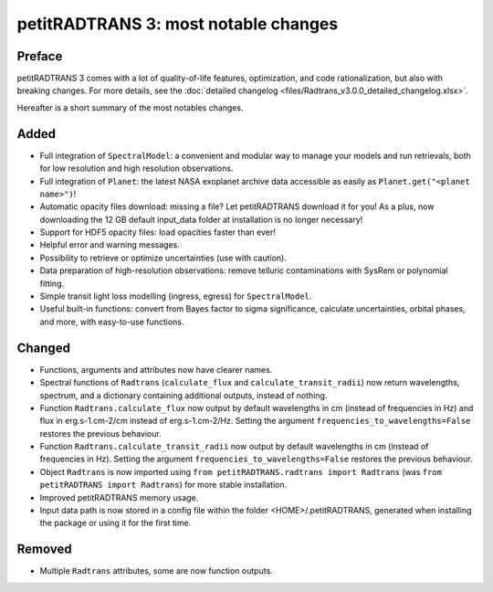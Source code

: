 =====================================
petitRADTRANS 3: most notable changes
=====================================

Preface
=======
petitRADTRANS 3 comes with a lot of quality-of-life features, optimization, and code rationalization, but also with breaking changes. For more details, see the :doc:`detailed changelog <files/Radtrans_v3.0.0_detailed_changelog.xlsx>`.

Hereafter is a short summary of the most notables changes.

Added
=====
-  Full integration of ``SpectralModel``: a convenient and modular way to manage your models and run retrievals, both for low resolution and high resolution observations.
-  Full integration of ``Planet``: the latest NASA exoplanet archive data accessible as easily as ``Planet.get("<planet name>")``!
-  Automatic opacity files download: missing a file? Let petitRADTRANS download it for you! As a plus, now downloading the 12 GB default input_data folder at installation is no longer necessary!
-  Support for HDF5 opacity files: load opacities faster than ever!
-  Helpful error and warning messages.
-  Possibility to retrieve or optimize uncertainties (use with caution).
-  Data preparation of high-resolution observations: remove telluric contaminations with SysRem or polynomial fitting.
-  Simple transit light loss modelling (ingress, egress) for ``SpectralModel``.
-  Useful built-in functions: convert from Bayes factor to sigma significance, calculate uncertainties, orbital phases, and more, with easy-to-use functions.

Changed
=======
-  Functions, arguments and attributes now have clearer names.
-  Spectral functions of ``Radtrans`` (``calculate_flux`` and ``calculate_transit_radii``) now return wavelengths, spectrum, and a dictionary containing additional outputs, instead of nothing.
-  Function ``Radtrans.calculate_flux`` now output by default wavelengths in cm (instead of frequencies in Hz) and flux in erg.s-1.cm-2/cm instead of erg.s-1.cm-2/Hz. Setting the argument ``frequencies_to_wavelengths=False`` restores the previous behaviour.
-  Function ``Radtrans.calculate_transit_radii`` now output by default wavelengths in cm (instead of frequencies in Hz). Setting the argument ``frequencies_to_wavelengths=False`` restores the previous behaviour.
-  Object ``Radtrans`` is now imported using ``from petitRADTRANS.radtrans import Radtrans`` (was ``from petitRADTRANS import Radtrans``) for more stable installation.
-  Improved petitRADTRANS memory usage.
-  Input data path is now stored in a config file within the folder <HOME>/.petitRADTRANS, generated when installing the package or using it for the first time.

Removed
=======
-  Multiple ``Radtrans`` attributes, some are now function outputs.
